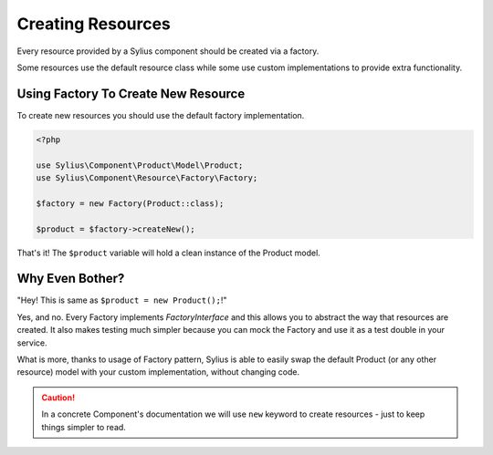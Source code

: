 Creating Resources
==================

Every resource provided by a Sylius component should be created via a factory.

Some resources use the default resource class while some use custom implementations to provide extra functionality.

Using Factory To Create New Resource
------------------------------------

To create new resources you should use the default factory implementation.

.. code-block:: php

    <?php

    use Sylius\Component\Product\Model\Product;
    use Sylius\Component\Resource\Factory\Factory;

    $factory = new Factory(Product::class);

    $product = $factory->createNew();

That's it! The ``$product`` variable will hold a clean instance of the Product model.

Why Even Bother?
----------------

"Hey! This is same as ``$product = new Product();``!"

Yes, and no. Every Factory implements `FactoryInterface` and this allows you to abstract the way that resources are created.
It also makes testing much simpler because you can mock the Factory and use it as a test double in your service.

What is more, thanks to usage of Factory pattern, Sylius is able to easily swap the default Product (or any other resource) model with your custom implementation, without changing code.

.. caution::
    In a concrete Component's documentation we will use ``new`` keyword to create resources - just to keep things simpler to read.
